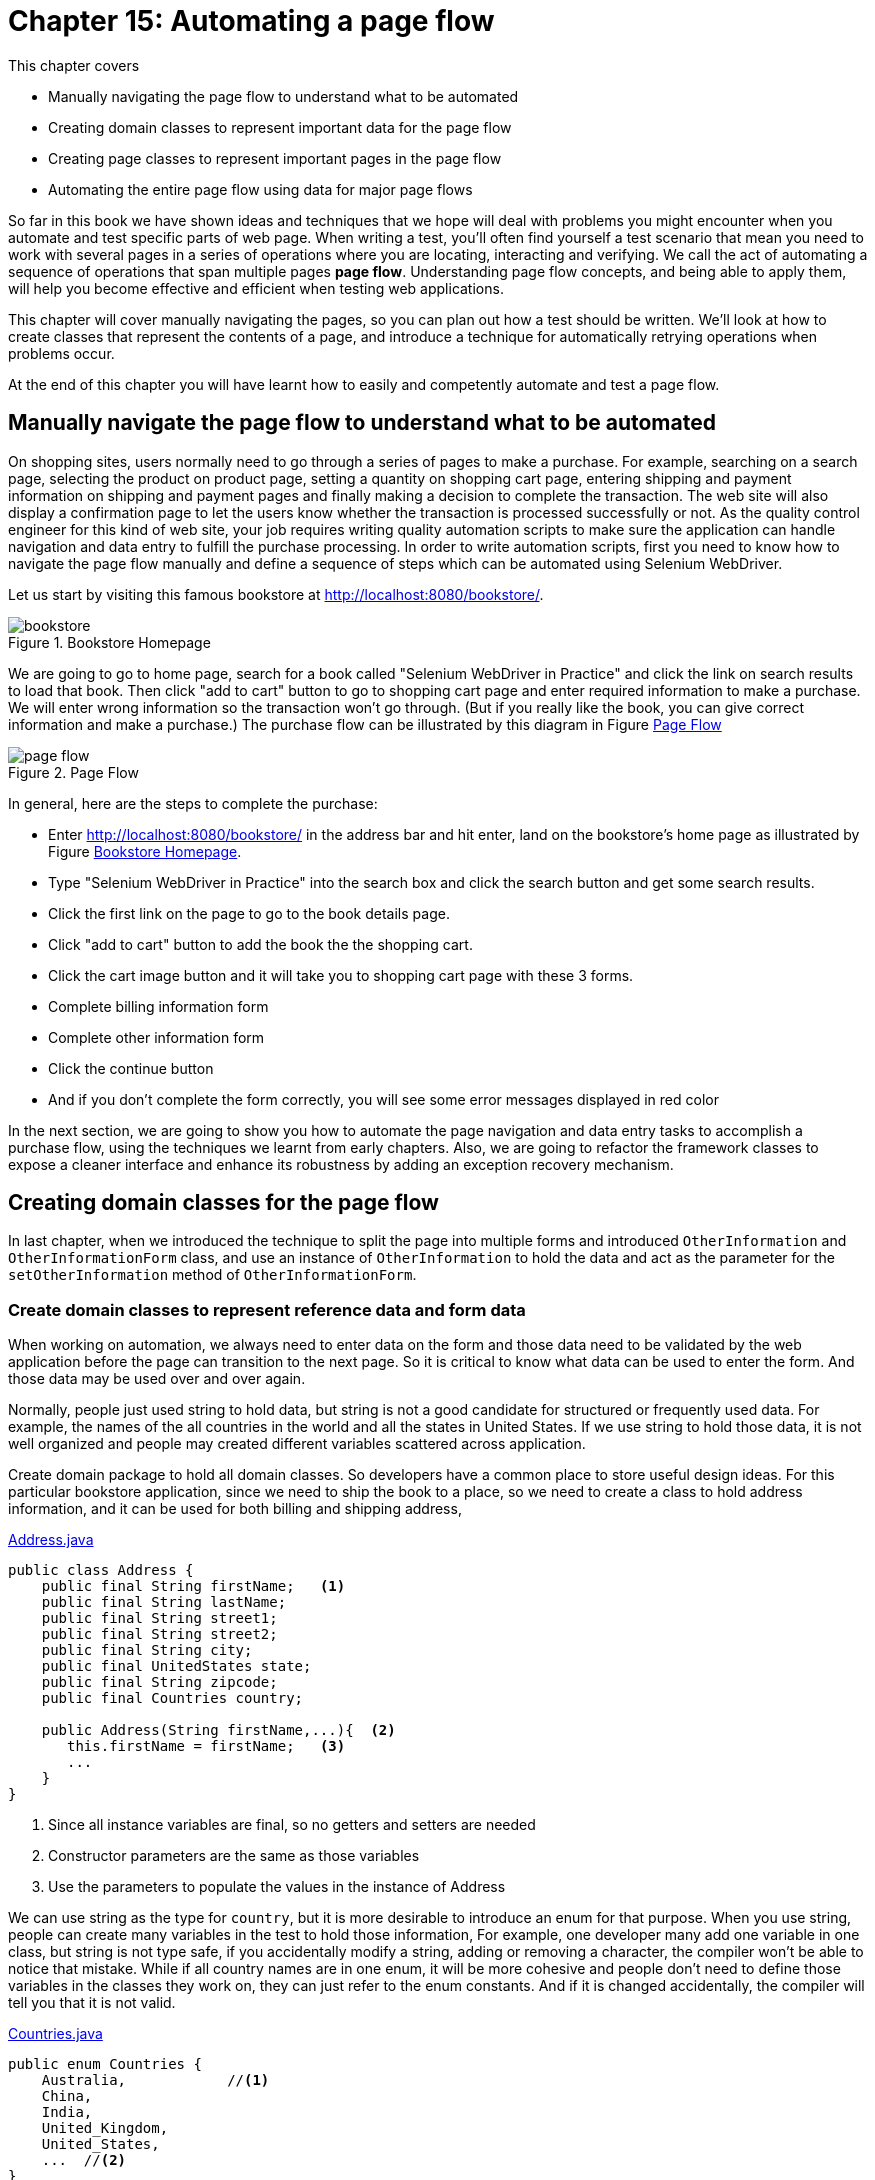 = Chapter 15: Automating a page flow

:imagesdir: ../images/ch15_pageflow

This chapter covers

* Manually navigating the page flow to understand what to be automated
* Creating domain classes to represent important data for the page flow
* Creating page classes to represent important pages in the page flow
* Automating the entire page flow using data for major page flows

// (1) why should the reader care?

So far in this book we have shown ideas and techniques that we hope will deal with problems you might encounter when you automate and test specific parts of web page. When writing a test, you'll often find yourself a test scenario that mean you need to work with several pages in a series of operations where you are locating, interacting and verifying. We call the act of automating a sequence of operations that span multiple pages **page flow**. Understanding page flow concepts, and being able to apply them, will help you become effective and efficient when testing web applications.

// (2) this chapter will cover...

This chapter will cover manually navigating the pages, so you can plan out how a test should be written. We'll look at how to create classes that represent the contents of a page, and introduce a technique for automatically retrying operations when problems occur.

// (3) at the end of this chapter you will have learnt...

At the end of this chapter you will have learnt how to easily and competently automate and test a page flow.

== Manually navigate the page flow to understand what to be automated

On shopping sites, users normally need to go through a series of pages to make a purchase.  For example, searching on a search page, selecting the product on product page, setting a quantity on shopping cart page, entering shipping and payment information on shipping and payment pages and finally making a decision to complete the transaction. The web site will also display a confirmation page to let the users know whether the transaction is processed successfully or not. As the quality control engineer for this kind of web site, your job requires writing quality automation scripts to make sure the application can handle navigation and data entry to fulfill the purchase processing. In order to write automation scripts, first you need to know how to navigate the page flow manually and define a sequence of steps which can be automated using Selenium WebDriver.

Let us start by visiting this famous bookstore at http://localhost:8080/bookstore/.

[[Manning_Homepage]]
image::bookstore.png[title=Bookstore Homepage]

We are going to go to home page, search for a book called "Selenium WebDriver in Practice" and click the link on search results to load that book. Then click "add to cart" button to go to shopping cart page and enter required information to make a purchase. We will enter wrong information so the transaction won't go through. (But if you really like the book, you can give correct information and make a purchase.) The purchase flow can be illustrated by this diagram in Figure <<Page_Flow>>

[[Page_Flow]]
image::page-flow.png[title=Page Flow]

In general, here are the steps to complete the purchase:

* Enter http://localhost:8080/bookstore/ in the address bar and hit enter, land on the bookstore's home page as illustrated by Figure <<Manning_Homepage>>.
* Type "Selenium WebDriver in Practice" into the search box and click the search button and get some search results.
* Click the first link on the page to go to the book details page.
* Click "add to cart" button to add the book the the shopping cart.
* Click the cart image button and it will take you to shopping cart page with these 3 forms.
* Complete billing information form
* Complete other information form
* Click the continue button
* And if you don't complete the form correctly, you will see some error messages displayed in red color

In the next section, we are going to show you how to automate the page navigation and data entry tasks to accomplish a purchase flow, using the techniques we learnt from early chapters. Also, we are going to refactor the framework classes to expose a cleaner interface and enhance its robustness by adding an exception recovery mechanism.

== Creating domain classes for the page flow

In last chapter, when we introduced the technique to split the page into multiple forms and introduced `OtherInformation` and `OtherInformationForm` class, and use an instance of `OtherInformation` to hold the data and act as the parameter for the `setOtherInformation` method of `OtherInformationForm`.

=== Create domain classes to represent reference data and form data

When working on automation, we always need to enter data on the form and those data need to be validated by the web application before the page can transition to the next page. So it is critical to know what data can be used to enter the form. And those data may be used over and over again.



Normally, people just used string to hold data, but string is not a good candidate for structured or frequently used data. For example, the names of the all countries in the world and all the states in United States. If we use string to hold those data, it is not well organized and people may created different variables scattered across application.



Create domain package to hold all domain classes. So developers have a common place to store useful design ideas. For this particular bookstore application, since we need to ship the book to a place, so we need to create a class to hold address information, and it can be used for both billing and shipping address,

[source,java]
.link:https://github.com/selenium-webdriver-book/source/blob/master/src/test/java/swb/ch15pageflow/domain/Address.java#L3-L30[Address.java]
----
public class Address {
    public final String firstName;   <1>
    public final String lastName;
    public final String street1;
    public final String street2;
    public final String city;
    public final UnitedStates state;
    public final String zipcode;
    public final Countries country;

    public Address(String firstName,...){  <2>
       this.firstName = firstName;   <3>
       ...
    }
}
----
<1> Since all instance variables are final, so no getters and setters are needed
<2> Constructor parameters are the same as those variables
<3> Use the parameters to populate the values in the instance of Address

We can use string as the type for `country`, but it is more desirable to introduce an enum for that purpose. When you use string, people can create many variables in the test to hold those information, For example, one developer many add one variable in one class, but string is not type safe, if you accidentally modify a string, adding or removing a character, the compiler won't be able to notice that mistake. While if all country names are in one enum, it will be more cohesive and people don't need to define those variables in the classes they work on, they can just refer to the enum constants. And if it is changed accidentally, the compiler will tell you that it is not valid.

[source,java]
.link:https://github.com/selenium-webdriver-book/source/blob/master/src/test/java/swb/ch15pageflow/domain/Countries.java#L3-L19[Countries.java]
----
public enum Countries {
    Australia,            //<1>
    China,
    India,
    United_Kingdom,
    United_States,
    ...  //<2>
}
----
<1> Not all capitalized
<2> Some methods omitted here

Same is `UnitedStates`, you can define all the states as constants inside `UnitedStates` enum,

[source,java]
.link:https://github.com/selenium-webdriver-book/source/blob/master/src/test/java/swb/ch15pageflow/domain/UnitedStates.java#L3-L70[UnitedStates.java]
----
public enum UnitedStates {
    ...          //<1>
    New_Jersey,
    New_York,
    ...
}
----
<1> All of the states in US

Then to refer US, you just use `Countries.United_States`. And to refer New Jersey, you just use `UnitedStates.New_Jersey`.

[sidebar]
.Java code convention
****
You may read from Java code convention that enum should be all capitalized, but this way it is more convenient to use so we don't follow the convention. If we followed the Java Code Convention, we would need to define the enum differently,

[source,java]
----
public enum Countries {
    AUSTRALIA("Australia"),
    CHINA("China"),
    INDIA("India"),
    UNITED_KINDOM("United Kingdom"),
    UNITED_STATES("United States"),
    ...

    String name;

    Countries(String name) {
       this.name = name;
    }
}
----

So there will be more code. We prefer the way we choose, but you can choose to follow Java Code Convention. It is not a topic worth debating.
****

And `CreditCard` class to hold the data for credit card information.

[source,java]
.link:https://github.com/selenium-webdriver-book/source/blob/master/src/test/java/swb/ch15pageflow/domain/CreditCard.java#L5-L26[CreditCard.java]
----
public class CreditCard {

    public final String cardNumber;
    public final String cardCvv;
    public final String expirationMonth;
    public final int expirationYear;
    public final CreditCardType cardType;

    public CreditCard(...) {...}  //<1>
}
----
<1> Constructor of the CreditCard class

Where `CreditCardType` class is another enum with some major credit cards,

[source,java]
.link:https://github.com/selenium-webdriver-book/source/blob/master/src/test/java/swb/ch15pageflow/domain/CreditCardType.java#L3-L20[CreditCardType.java]
----
public enum CreditCardType {

    American_Express,
    JCB,
    MasterCard,
    Visa,
    Discover;
    ...  //<1>
}
----
<1> Some methods omitted here

One thing you may notice is that there are a number of mailing list options. And when we use string as parameter, the code is very verbose, as in Chapter 14,

[source,java]
.link:https://github.com/selenium-webdriver-book/source/blob/master/src/test/java/swb/ch14elements/tests/ShoppingCartPageIT.java#L26-L33[ShoppingCartPageIT.java]
----
new OtherInformation(
        "no code",
        "joe@email.com",
        true,
        true,
        "Weekly newsletter--New books, updates, news, and special offers", <1>
        "no comments");
----
<1> The value of this parameter is extremely long

Since each one of them has a long text name, we can also encapsulate them into an enum link:https://github.com/selenium-webdriver-book/source/blob/master/src/test/java/swb/ch15pageflow/domain/MailingOption.java#L6-L47[MailingOption.java]

[source,java]
----
    WEEKLY_NEWSLETTER("Weekly newsletter--" +
            "New books, updates, news, and special offers"),
    DEAL_OF_THE_DAY("Deal of the Day--" +
            "These amazing special offers last just 24 hours!"),
    BOTH("Both"),
    NO_PROMOTION_MAILERS("No promotional mailers. " +
            "I will still receive updates on my MEAPs and other books."),
    KEEP_ME("Keep me on the lists I'm already on.");

    private final String string;

    MailingOption(String string) {
        this.string = string;
    }
----

We need to define a `toString` method for this enum to return the `string` variable.

[source,java]
----
    @Override
    public String toString() {
       return string;
    }
----

Optionally, we can define a method to resolve the enum instance for the give string. There are not many of them, we just loop through all of the enum constants and find the one with same string.

[source,java]
----
public static MailingOption from(String string) {
    for (MailingOption o : values()) {
        if (o.string.equals(string)) {
            return o;
        }
    }
    throw new IllegalArgumentException(
        "Can't find an enum with this string " + string);
}
----

We already have `OtherInformation` in Listing 14.20 link:https://github.com/selenium-webdriver-book/source/blob/master/src/test/java/swb/ch14elements/domain/OtherInformation.java[OtherInformation.java]. Since we added this enum for mailing option, we need to change the type for variable `mailingOption` from `String` to `MailingOption` in `OtherInformation` class.

[source,java]
.link:https://github.com/selenium-webdriver-book/source/blob/master/src/test/java/swb/ch15pageflow/domain/OtherInformation.java[OtherInformation.java]
----
public class OtherInformation extends DomainBase {
    ...
    public final MailingOption mailingOption;
    ...
}
----

In above code. we changed `mailingOption` from `String` to `MailingOption` enum type.



Now that we created package for domain classes, we can use them for the project. And the parameter passing become easier comparing the code in this chapter to some earlier chapters, due to the application of enum in organizing domain information such as the name of the countries, name of the states and type of the credit cards.

Next, we are going to create some page classes to use these domain classes to manage the data entry on each page of the page flow.

== Creating page classes to represent important pages in the page flow

From Figure <<Page_Flow>>, we can see, the page flow starts from visiting the bookstore's homepage, searching on a book, choosing that book, adding that book to cart, going to cart, entering credit cart, billing address and other information and confirm the purchase. We are going to create some classes to be responsible for some of the activities. First, let us create `BookstoreHomepage` class.

=== Creating a `BookstoreHomepage` class for Bookstore's Homepage

We now have enough information to start, we will create page class `BookstoreHomepage` to represent Bookstore's home page, to be in charge of the step 1, 2, 3 in the page flow diagram. We use Web Developer Tool on the browser to examine the elements we need to locate and manipulate, these activities are as following.

1. Enter book name on the input field with `class` attribute "navbar-search"
2. Click the search button with `class` attribute "btn-default" on an element with `id` "secondary-navbar"

By using enum constants, we can define this `ClassName` enum for all the `By.ByClassName` locators we are going to use to locate the elements,

[[xpath-enum]]
[source,java]
.link:https://github.com/selenium-webdriver-book/source/blob/master/src/test/java/swb/locators/ClassName.java#L9-L30[ClassName.java]
----
SEARCH_INPUT("navbar-search"),      <3>
CART_BUTTON("cart-button"),         <1>
SEARCH_BUTTON("btn-default");       <2>
----
<1> Locator for Cart button on home page
<2> Locator for Search button on home page
<3> Locator for search input field

Add the following constant into `Id` enum for the element containing search button.

[source,java]
----
SECOND_NAVBAR("secondary-navbar"),
----

And we can use this enum without calling `.get()`, as shown in the following `searchBook` method of `BookstoreHomepage` class, which represents the page illustrated in Figure <<Manning_Homepage>>.

[[BookstoreHomepage]]
[source,java]
.link:https://github.com/selenium-webdriver-book/source/blob/master/src/test/java/swb/ch15pageflow/pages/BookstoreHomepage.java#L10-L27[BookstoreHomepage.java]
----
public class BookstoreHomepage {

    private Browser browser; <6>

    public BookstoreHomepage(Browser browser) { //<1>
        this.browser = browser;
    }

    public void searchBook(String bookname) {     //<2>
        browser.setInputText(SEARCH_INPUT, bookname);      //<3>
        browser.await(SECOND_NAVBAR)                  //<5>
            .click(SEARCH_BUTTON);        //<4>
    }
}
----
<1> Inject the `Browser` through constructor, we are going to omit this constructor in the other listings.
<2> Search book by its name
<3> `Name.SEARCH_INPUT` is another enum
<4> `SEARCH_BUTTON` is from listing <<xpath-enum>> and `await` method is `findElement` with wait
<5> Since SEARCH_BUTTON is a class name, it may not be unique on the page, so we find its container first.
<6> We are going to omit it in other listings.

After clicking the search button, the browser displays a list of books,

[[Search_Result]]
image::search-result.png[title=Search Result]

And we can create a test to run, it simply creates an instance of `BookstoreHompage` and calls the `searchBook` method with a book name. The test is very short and explains what the test does, to search a book.

[[BookStoreShoppingIT]]
[source,java]
.link:https://github.com/selenium-webdriver-book/source/blob/master/src/test/java/swb/ch15pageflow/tests/BookstoreSearchIT.java#L11-L23[BookstoreSearchIT.java]
----
@Test
public void searchBook() {
    homePage = new BookstoreHomepage(browser);
    homePage.searchBook("Selenium WebDriver Book");  <1>
}
----
<1> Search this book

This style is much cleaner than exposing all the details in the test. Imagine we inline the details from `searchBook` method into this test method, the developer who need to understand the purpose of the test need go through a mind mapping before understanding the test. Now it is just one meaningful method name, 'searchBook'.

Now we can add a `BookListPage` to continue the page flow.

=== Creating `BookListPage` for the page with a list of books

This page has two responsibilities,

1. List of the books in the search result.
2. Choose the book you are looking for and go to book details page by clicking the link with the book name.

We want to simplify it so ignore the first responsibility and only code `BookListPage` to allow `chooseBook`, as in the following class.

[source,java]
.link:https://github.com/selenium-webdriver-book/source/blob/master/src/test/java/swb/ch15pageflow/pages/BookListPage.java#L10-L27[BookListPage.java]
----
public class BookListPage {
    ...
    public void chooseBook(String bookname) {
        browser.click(() -> By.partialLinkText(bookname)); <1>
    }
}
----
<1> Since `bookname` is a variable, we can only construct a new `Supplier<By>` using Lambda and pass it to `await`

The `chooseBook` method will click the link in the search results illustrated by Figure <<Search_Result>>, and the browser will transit into a page with the details of the book.

[sidebar]
.Whether to define `BookListPage`
****
We create `BookListPage` in the page flow, purely to illustrate the idea of using page object to represent the web pages in a page flow. On a big project, if we define a page object for each page in the application, we may end up with too many page objects. So it is reasonable to combine some page object into another. For example, since the responsibility of the `BookListPage` is only to provide `chooseBook` method to take the page flow to book detail page, we may not need it at all, just move the method body of `chooseBook` into the `searchBook` method of `BookstoreHomepage` class so let `BookstoreHomepage` go directly to `BookPage`.

[source,java]
----
public class BookstoreHomepage {

    public void searchBook(String bookname) {
        browser.setInputText(SEARCH_INPUT, bookname);
        browser.await(SECOND_NAVBAR).click(SEARCH_BUTTON);
        browser.click(() -> By.partialLinkText(bookname));
    }
}
----

So we no longer need `BookListPage` under this change so it can be deleted. This approach is commonly used in test automation.

But we still need to define this `BookListPage` if we are required to check the correctness of the search result.
****

And now we can create a `BookPage` class in the page flow.

=== Creating a `BookPage` class for Book page

We can create a `BookPage` class to represent the responsibilities on book page, to simulate buyer clicking "add to cart" and "go to cart" buttons to take the book and go to shopping cart page. So it has two methods,

1. `addToCard` - find all elements whose `TagName` is `input` and find the first one with value attribute "add to cart" and click it, in short, click the "add to cart" button.
2. `gotoCart` - find top nav bar and click the cart image button.

[source,java]
.link:https://github.com/selenium-webdriver-book/source/blob/master/src/test/java/swb/ch15pageflow/pages/BookPage.java#L9-L29[BookPage.java]
----
public class BookPage {
    ...
    public void addToCart() {
        browser.findElements(INPUT)     //<1>
            .filter(
              e -> e.getValue().equals("add to cart")   <6>
             )  //<2>
            .findFirst()            //<3>
            .get()                  //<4>
            .click();
    }

    public void gotoCart() {
        browser.await(TOP_NAV).click(CART_BUTTON); <5>
    }
}
----
<1> Find all input fields
<2> Find the ones with value "add to cart", which is a Stream
<3> Get the first one from the results in Stream, which is a Optional
<4> Get the value from the Optional
<5> Since CART_BUTTON is class name, so it may not be unique, we find its container first
<6> This lambda means if the input element has "add to cart" as attribute return true

Once buyer clicks the shopping cart image button to top of the page, it takes the buyer to shopping cart page, which we will define next.

=== Creating a `ShoppingCartPage` class for Shopping cart page

In Chapter 14, we already designed a `ShoppingCartPage` class with one `OtherInformationForm` variable. In this chapter, since we need to automate the entire page flow, we will add some new variables to the page to populate the all forms on the page. Those forms are

1. Credit card form, in charge of credit card information.
2. Billing address form, in charge of billing address.
3. Other information form, in charge of the other information.

And we are going to create one class for each form and add as instance variable to `ShoppingCartPage`.

==== An instance of `CreditCardForm` class

Here is the credit cart form section on the page.

[[Credit_Card_Form]]
image::credit-card.png[title=Credit Card Form]

We can create a `CreditCardForm` class and use its `setCreditCard` method to set the input values represented by an instance of `CreditCard` class to the areas for credit card information as illustrated in Figure <<Credit_Card_Form>>.

[source,java]
.link:https://github.com/selenium-webdriver-book/source/blob/master/src/test/java/swb/ch15pageflow/pages/CreditCardForm.java#L10-L24[CreditCardForm.java]
----
public void setCreditCard(CreditCard card) {
    browser.selectByVisibleText(CARD_TYPE, card.cardType);   <1>
    browser.setInputText(CARD_NUMBER, card.cardNumber);               <2>
    browser.selectByVisibleText(CARD_EXP_MONTH, card.expirationMonth);<3>
    browser.selectByVisibleText(CARD_EXP_YEAR, card.expirationYear);  <4>
    browser.setInputText(CARD_CVV, card.cardCvv);        <5>
}
----
<1> Select "Credit Card Type"
<2> Type "Credit Card Number"
<3> Select "Expiry Month"
<4> Select "Expiry Year"
<5> Type "Card Verification Number"

And create a `BillingAddressForm` to enter the billing address.

==== An instance of BillingAddressForm

This is billing address section on the shopping cart page,

[[Billing_Address_Form]]
image::billing-address.png[title=Billing Address]

We use `setBillingAddress` method from `BillingAddressForm` class to set the input values of `Address` to the areas for billing address information as illustrated in Figure <<Billing_Address_Form>>

[source,java]
.link:https://github.com/selenium-webdriver-book/source/blob/master/src/test/java/swb/ch15pageflow/pages/BillingAddressForm.java#L10-L29[BillingAddressForm.java]
----
public void setBillingAddress(Address address) {   <1>
    browser.setInputText(BILLING_FIRST_NAME, address.firstName);  <2>
    browser.setInputText(BILLING_LAST_NAME, address.lastName);
    browser.setInputText(BILLING_ADDRESS1, address.street1);
    browser.setInputText(BILLING_ADDRESS2, address.street2);
    browser.setInputText(BILLING_CITY, address.city);
    browser.setInputText(BILLING_STATE, address.state);
    browser.setInputText(BILLING_ZIP, address.zipcode);
    browser.selectByVisibleText(BILLING_COUNTRY, address.country);
}
----
<1> This is a billing address
<2> All the first parameters inside this method are `Supplier<By>` enum constants
It is used to type or select these fields on the form, "First Name","Last Name", "Street Address 1", "Street Address 2", "City","State","Zip" and "Country".

Of course, the other information we introduced in last chapter.

==== An Instance of `OtherInformationForm`

Other Information form is used for collecting coupon code, billing email and comments, allowing buyer to check the checkboxes for "Send order messages to this address" and
"would you like to rate this merchant", as well as click the radio button for mailing option in the following Figure.

[[Other_Information_Form]]
image::other-information.png[title=Other Information]

We use `setOtherInformation` method of `OtherInformationForm` class to set the input values of `OtherInformation` to the areas for other information as illustrated in Figure <<Other_Information_Form>>.

[source,java]
.link:https://github.com/selenium-webdriver-book/source/blob/master/src/test/java/swb/ch15pageflow/pages/OtherInformationForm.java#L9-L25[OtherInformationForm.java]
----
public void setOtherInformation(OtherInformation info) {  <1>
    browser.setInputText(COUPON_CODE, info.couponCode);     <2>
    browser.setInputText(BILLING_EMAIL, info.email);
    browser.setInputText(COMMENTS, info.comments);
    browser.setCheckboxValue(CONFIRM_EMAIL, info.sendOrdersToEmail);
    browser.setCheckboxValue(RATINGS, info.sendRatingEmail);
    browser.setRadio(MAILING_OPTION, info.mailingOption);
}
----
<1> Set the value on other information section of the page.
<2> All the first parameters inside this method are `Supplier<By>` enum constants

Then we can see how these form classes are used in the page class.

==== And putting things together in `ShoppingCartPage`

And we add these variables to `ShoppingCartPage` class we created in Chapter 14, and now it becomes,

[[ShoppingCartPage]]
[source,java]
.link:https://github.com/selenium-webdriver-book/source/blob/master/src/test/java/swb/ch15pageflow/pages/ShoppingCartPage.java#L12-L45[ShoppingCartPage.java]
----
public class ShoppingCartPage {

    private final BillingAddressForm billingAddressForm;
    private final CreditCardForm creditCardForm;
    private final OtherInformationForm otherInformationForm;
    ...
    public void setOtherInformation(OtherInformation otherInformation) {...}

    public void setBillingAddress(Address address) {...}

    public void setCreditCard(CreditCard card) {
        creditCardForm.setCreditCard(card);
    }

    public void confirm() {   //<1>
        browser.click(CONFIRM);    //<2>
    }
}
----
<1> Since `continue` is a Java key word, so we call this method `continues`
<2> We can click Continue button by passing `CONTINUE` enum constant

And it is now ready be used for taking inputs. It represents everything in this url, http://localhost:8080/bookstore/cart. Once buyer completes all the mandatory information on the form and an order is placed, the bookstore displays a confirmation page with the order number, last page in the page flow.

=== Creating `ConfirmationPage` class to represent the confirmation page.

The confirmation page displays an order number, so the page class will have this responsibility.

image::ConfirmationPage.png[title=Confirmation page]

And we can see the order number "#00008" is on a `span` with `class` attribute "order-number" on a containter with `id` attribute `orderNumber`, so we can find the container using `By.id("orderNumber")` first and narrow down the search using `By.className("order-number")` and put the logic inside the `getOrderNumber` method of `ConfirmationPage` class.

[[ConfirmationPage]]
[source,java]
.link:https://github.com/selenium-webdriver-book/source/blob/master/src/test/java/swb/ch15pageflow/pages/ConfirmationPage.java#L12-L45[ConfirmationPage.java]
----
public class ConfirmationPage {
    ...
    public String getOrderNumber() {
        return browser.await(ORDER_NUMBER_ID) <2>
            .getText(ORDER_NUMBER); //<1>
    }
}
----
<1> We can get the order number by passing `ORDER_NUMBER` enum constant
<2> We find the container using `ORDER_NUMBER_ID` enum constant

Now we complete defining all the page classes in the page flow, let us review them using class diagrams. Because the page is not big enough to have them in one diagram, we use two diagrams to display them. That's the only reason they are in two diagrams.

Here are the class diagrams of `BookstoreHomepage`, `BookListPage` and `BookPage`, they all wrap a `Browser` class and act as facade to `Browser`.

image::BookPage.png[title=Class diagram of `BookstoreHomepage`, `BookListPage` and `BookPage`]

And here are the class diagrams of `ShoppingCartPage`, both of they also wrap `Browser` class.

image::Shopping.png[title=Class diagram of `ShoppingCartPage` and `ConfirmationPage`]

These page classes wrap `Browser` class and expose the functionalities as methods to reduce the verbosity in the tests. You can review Chapter 5 for more information about *page object*, besides *page object*, we also introduced Organizing elements into logical groups. `ShoppingCartPage` is the application of that technique and you can see it improves the modularity of the *page object*.

== Automating the entire page flow using data for major page flows

When automating a page flow, we normally need to design the test data carefully in order to be able to move from one page to another. Because in the web applications, there are complex validation rules, the data must pass the validation, otherwise, the page will stay on the same page with the error messages. So we need to test both cases, one is to test the page stays when entering invalid data and the page moved to next page when the data pass validation.

=== Designing test data to fulfill the end to end transaction processing

How to design the test data, the topic alone can be put into one separate book, so we don't want to spend too much time here for this purpose, we simply create some variables in the test so they can used for the page flow navigation.

First some constants for the expected results,

[source,java]
.link:https://github.com/selenium-webdriver-book/source/blob/master/src/test/java/swb/ch15pageflow/tests/BookstoreShoppingIT.java#L24-L26[BookstoreShoppingIT.java]
----
public static final String EXPECTED_ERROR_MESSAGE =
    "The cardNumber must be between 19 and 19 characters long";   //<1>
public static final String EXPECTED_ORDER_NUMBER = "#00008";    //<2>
----
<1> Define an expected error message
<2> Define an oder number for confirmation

And some variables for the data to be used to fill out the forms in link:https://github.com/selenium-webdriver-book/source/blob/master/src/test/java/swb/ch15pageflow/tests/BookstoreShoppingIT.java#L31-L61[BookstoreShoppingIT.java]

An instance of `Address`, used to fill out Billing Address using `BillingAddressForm`,

[source,java]
----
private Address billingAddress = new Address(   //<1>
    "1111 Mountain Dr",
    "14052014",
    "Edison",
    "08820",
    UnitedStates.New_Jersey,
    Countries.United_States,
    "Sanjay",
    "Rao");
----

An instance of `CreditCard`, used to fill out Credit Card for happy path using `CreditCardForm`.

[source,java]
----
private CreditCard creditCard = new CreditCard(  //<2>
    CreditCardType.MasterCard,
    "4111-1111-1111-1111",
    "123",
    Month.DECEMBER, 2020);
----

Another instance of `CreditCard`, used to fill out Credit Card for invalid input using `CreditCardForm`.

[source,java]
----

private CreditCard invalidCreditCard = new CreditCard(     //<3>
    CreditCardType.MasterCard,
    "4111-1111-1111",
    "123",
    Month.DECEMBER, 2020);
----

An instance of `OtherInformation`, used to fill out Other Information using `OtherInformationForm`

[source,java]
----
private OtherInformation otherInformation = new OtherInformation(    //<4>
    "no code",
    "joe@email.com",
    true,
    true,
    MailingOption.WEEKLY_NEWSLETTER,
    "no comments"
);
----

And then writing some tests to automate these two page flows.

=== Adding tests to run the entire page flows

Now we can finish the test by wiring all the page classes we created in the following test. First let us put common path inside another method so it doesn't repeat.

[source,java]
.link:https://github.com/selenium-webdriver-book/source/blob/master/src/test/java/swb/ch15pageflow/tests/BookstoreShoppingIT.java#L63-L82[BookstoreShoppingIT.java]
----
@Before   <6>
public void addToCartAndSetSomeInformation() {
    BookstoreHomepage homePage = new BookstoreHomepage(browser);   //<1>
    homePage.searchBook("Selenium WebDriver Book");         //<2>

    BookPage bookPage = new BookPage(browser);                    //<3>
    bookPage.addToCart();                                         //<4>
    bookPage.gotoCart();                                          //<5>
}
----
<1> Open Bookstore home page
<2> Search a book called "Selenium WebDriver in Practice"
<3> Transit to book page on the same browser
<4> Click "add to cart" button
<5> Click the cart image on top
<6> In junit, method annotated with `@Before` is executed before each test method

Then the exception flow in this method.

[[invalid-purchase]]
[source,java]
.link:https://github.com/selenium-webdriver-book/source/blob/master/src/test/java/swb/ch15pageflow/tests/BookstoreShoppingIT.java#L63-L82[BookstoreShoppingIT.java]
----
@Test
public void invalidCreditCard() {
    cartPage = new ShoppingCartPage(browser);                     //<1>
    cartPage.setBillingAddress(billingAddress);                   //<2>
    cartPage.setOtherInformation(otherInformation);               //<3>
    cartPage.setCreditCard(invalidCreditCard);          //<4>
    cartPage.confirm();                               //<5>

    assertEquals(EXPECTED_ERROR_MESSAGE,  //<6>
       browser.getText(CARDNUMBER_ERROR));  //<7>
}
----
<1> Transit to shopping cart page on the same browser
<2> Enter billing address
<3> Enter other information
<4> Enter an invalid credit card
<5> Click the 'continue' button
<6> To check the error message is same as `EXPECTED_ERROR_MESSAGE`
<7> `ERROR_MESSAGE` is a locator enum implementing `Supplier<By>`

We can see it runs and page transits from home page to search result page and then book page, shopping cart page and stays on shopping cart page with error messages. Note, we create one page for each page on the page flow. But we don't have to create a class to represent the search result page in Figure <<Search_Result>>, since we only click a link on it. We can merge the link click into the `searchBook` method. This test case is to automate a purchase flow so it can be omitted.

We also add a test case for successful purchase, you can see by the end an order number has been created. Unlike what we did in Listing <<invalid-purchase>>, where we just use the `getText` method of the `browser` object to read the text for error message, in Listing <<ConfirmationPage>>, we use the `getOrderNumber` method in `ConfirmationPage` for the responsibility of getting order number. And the test uses `getOrderNumber` to get order number/

[source,java]
.link:https://github.com/selenium-webdriver-book/source/blob/master/src/test/java/swb/ch15pageflow/tests/BookstoreShoppingIT.java#L84-L93[BookstoreShoppingIT.java]
----
@Test
public void purchaseSuccessful() {
    new ShoppingCartPage(browser) {
      {    <3>
        setBillingAddress(billingAddress);
        setOtherInformation(otherInformation);
        setCreditCard(creditCard);    //<1>
        confirm();
      }
    };
    new ConfirmationPage(browser) {
      {   <4>
        assertEquals(EXPECTED_ORDER_NUMBER, this.getOrderNumber());  //<2>
      }
    };
}
----
<1> To set a valid credit card
<2> To check "#00008" which is the value of EXPECTED_ORDER_NUMBER will be displayed on page.
<3> To create an instance of an anonymous inner class of `ShoppingCartPage` and what inside the inner bracket is an anonymous constructor block
<4> Please note, this is 2 curly brackets.

The following sequence diagram illustrates this test,

image::Shopping-seq.png[title=Sequence diagram of the purchase flow.]

[sidebar]
.Anonymous inner class
****
You may already be familiar with creating an anonymous inner class using an interface, such as

[source,java]
----
new Function<WebElement, WebElement>() {
    @Override
    public WebElement apply(WebElement webElement) {
        return webElement.findElement(
            By.className("ignore-react-onclickoutside"));
    }
}
----

You can create anonymous inner class using non final class or abstract class as well. For example, in Listing 15.19, we created two anonymous inner classes. For `new ConfromationPage(browser) { {...} }`, what the compiler does is to create an anonymous inner class `BookstoreShoppingIT$2` that extends `ConfirmationPage` class and put the code inside the curly bracket as an anonymous constructor block inside `BookstoreShoppingIT$2` class, as illustrated in the following code snippet,

[source,java]
----
private class BookstoreShoppingIT$2 extends ConfirmationPage {
   BookstoreShoppingIT$2(Browser browser) {
      super(browser);
      assertEquals(EXPECTED_ORDER_NUMBER, this.getOrderNumber());
   }
}
----

So the original code will be compiled to code using the anonymous inner class.

Original source code

[source,java]
----
new ConfromationPage(browser) { {...} }
----

Compiled code.

[source,java]
----
new BookstoreShoppingIT$2(browser);
----

This coding style makes test code more concise. But you don't have to use it if you don't like it. And It is not specific to Selenium WebDriver, so if you like it, you can use in other Java project as well.
****

Normally we don't include import statement for classes in the book, but we are going to show you all the import statements of this test. It doesn't import any classes or interfaces from Selenium Library, which mean we wrap WebDriver inside page object so the test code even doesn't have knowledge of Selenium WebDriver.

Among the classes we import in this test, these are junit classes and static method.

[source,java]
----
import org.junit.Before;
import org.junit.Test;
import org.junit.runner.RunWith;
import static org.junit.Assert.assertEquals;
----

These two classes are from Java JDK.

[source,java]
----
import javax.inject.Inject;
import java.time.Month;
----

These are the domain classes defined for the pages.

[source,java]
----
import swb.ch15pageflow.domain.*;
----

These are all the page classes and a supplier locator

[source,java]
----
import swb.ch15pageflow.pages.*;
import static swb.locators.Id.CARDNUMBER_ERROR;
----

And `Browser` and `BrowserRunner` to start the test.
[source,java]
----
import swb.framework.Browser;
import swb.framework.BrowserRunner;
----

With this design, you don't need to import Selenium WebDriver classes in the test at all. This is a commonly used pattern in enterprise software development, to have an in-framework to prevent the direct access to third party libraries. Either to attach more responsibility or increase the consistency of the application.


== Summary

* We always need to navigate from one page to another manually to understand the page flow, which gives us a good idea about what you are going to automate using WebDriver.
* Create domain classes for the form sections on complex page.
* Define different page classes to represent different pages in the page flow.
* Remember you don't need to write one class for each page, especially if the page is just used to transition into another page.
* You can organize page classes in one test method to carry out the navigation and data entry to complete the transaction of buying a book from an online bookstore.

In the next chapter you will learn how to automate the access to a complex table element.
